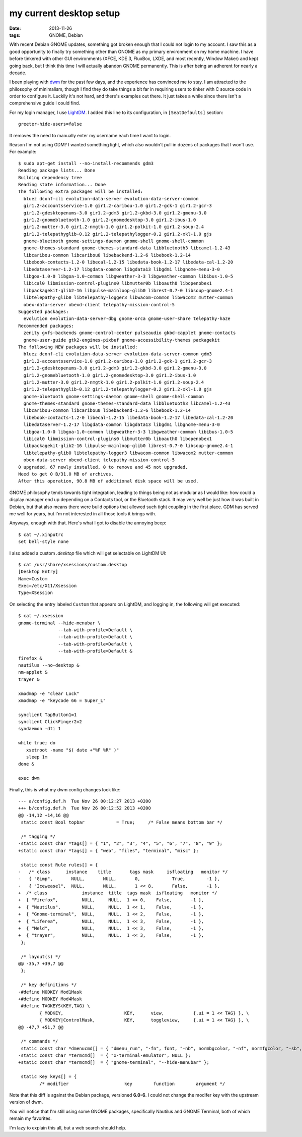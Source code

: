 my current desktop setup
========================

:date: 2013-11-26
:tags: GNOME, Debian


With recent Debian GNOME updates, something got broken enough that I
could not login to my account. I saw this as a good
opportunity to finally try something other than GNOME as my primary
environment on my home machine. I have before tinkered with other GUI
environments (XFCE, KDE 3, FluxBox, LXDE, and most recently, Window
Maker) and kept going back, but I think this time I will actually
abandon GNOME permanently. This is after being an adherent for nearly
a decade.

I been playing with dwm__ for the past few days, and the experience
has convinced me to stay. I am attracted to the philosophy of
minimalism, though I find they do take things a bit far in requiring
users to tinker with C source code in order to configure it. Luckily
it's not hard, and there's examples out there. It just takes a while
since there isn't a comprehensive guide I could find.

For my login manager, I use LightDM__. I added this line to its
configuration, in ``[SeatDefaults]`` section::

  greeter-hide-users=false

It removes the need to manually enter my username each time I want to
login.

Reason I'm not using GDM? I wanted something light, which also
wouldn't pull in dozens of packages that I won't use. For example::

    $ sudo apt-get install --no-install-recommends gdm3
    Reading package lists... Done
    Building dependency tree       
    Reading state information... Done
    The following extra packages will be installed:
      bluez dconf-cli evolution-data-server evolution-data-server-common
      gir1.2-accountsservice-1.0 gir1.2-caribou-1.0 gir1.2-gck-1 gir1.2-gcr-3
      gir1.2-gdesktopenums-3.0 gir1.2-gdm3 gir1.2-gkbd-3.0 gir1.2-gmenu-3.0
      gir1.2-gnomebluetooth-1.0 gir1.2-gnomedesktop-3.0 gir1.2-ibus-1.0
      gir1.2-mutter-3.0 gir1.2-nmgtk-1.0 gir1.2-polkit-1.0 gir1.2-soup-2.4
      gir1.2-telepathyglib-0.12 gir1.2-telepathylogger-0.2 gir1.2-xkl-1.0 gjs
      gnome-bluetooth gnome-settings-daemon gnome-shell gnome-shell-common
      gnome-themes-standard gnome-themes-standard-data libbluetooth3 libcamel-1.2-43
      libcaribou-common libcaribou0 libebackend-1.2-6 libebook-1.2-14
      libebook-contacts-1.2-0 libecal-1.2-15 libedata-book-1.2-17 libedata-cal-1.2-20
      libedataserver-1.2-17 libgdata-common libgdata13 libgdm1 libgnome-menu-3-0
      libgoa-1.0-0 libgoa-1.0-common libgweather-3-3 libgweather-common libibus-1.0-5
      libical0 libmission-control-plugins0 libmutter0b liboauth0 libopenobex1
      libpackagekit-glib2-16 libpulse-mainloop-glib0 librest-0.7-0 libsoup-gnome2.4-1
      libtelepathy-glib0 libtelepathy-logger3 libwacom-common libwacom2 mutter-common
      obex-data-server obexd-client telepathy-mission-control-5
    Suggested packages:
      evolution evolution-data-server-dbg gnome-orca gnome-user-share telepathy-haze
    Recommended packages:
      zenity gvfs-backends gnome-control-center pulseaudio gkbd-capplet gnome-contacts
      gnome-user-guide gtk2-engines-pixbuf gnome-accessibility-themes packagekit
    The following NEW packages will be installed:
      bluez dconf-cli evolution-data-server evolution-data-server-common gdm3
      gir1.2-accountsservice-1.0 gir1.2-caribou-1.0 gir1.2-gck-1 gir1.2-gcr-3
      gir1.2-gdesktopenums-3.0 gir1.2-gdm3 gir1.2-gkbd-3.0 gir1.2-gmenu-3.0
      gir1.2-gnomebluetooth-1.0 gir1.2-gnomedesktop-3.0 gir1.2-ibus-1.0
      gir1.2-mutter-3.0 gir1.2-nmgtk-1.0 gir1.2-polkit-1.0 gir1.2-soup-2.4
      gir1.2-telepathyglib-0.12 gir1.2-telepathylogger-0.2 gir1.2-xkl-1.0 gjs
      gnome-bluetooth gnome-settings-daemon gnome-shell gnome-shell-common
      gnome-themes-standard gnome-themes-standard-data libbluetooth3 libcamel-1.2-43
      libcaribou-common libcaribou0 libebackend-1.2-6 libebook-1.2-14
      libebook-contacts-1.2-0 libecal-1.2-15 libedata-book-1.2-17 libedata-cal-1.2-20
      libedataserver-1.2-17 libgdata-common libgdata13 libgdm1 libgnome-menu-3-0
      libgoa-1.0-0 libgoa-1.0-common libgweather-3-3 libgweather-common libibus-1.0-5
      libical0 libmission-control-plugins0 libmutter0b liboauth0 libopenobex1
      libpackagekit-glib2-16 libpulse-mainloop-glib0 librest-0.7-0 libsoup-gnome2.4-1
      libtelepathy-glib0 libtelepathy-logger3 libwacom-common libwacom2 mutter-common
      obex-data-server obexd-client telepathy-mission-control-5
    0 upgraded, 67 newly installed, 0 to remove and 45 not upgraded.
    Need to get 0 B/31.0 MB of archives.
    After this operation, 90.8 MB of additional disk space will be used.



GNOME philosophy tends towards tight integration, leading to things
being not as modular as I would like: how could a display manager end
up depending on a Contacts tool, or the Bluetooth stack. It may very
well be just how it was built in Debian, but that also means there
were build options that allowed such tight coupling in the first
place. GDM has served me well for years, but I'm not interested in all
those tools it brings with.

Anyways, enough with that. Here's what I got to disable the annoying
beep::

  $ cat ~/.xinputrc
  set bell-style none

I also added a custom `.desktop` file which will get selectable on
LightDM UI::

    $ cat /usr/share/xsessions/custom.desktop
    [Desktop Entry]
    Name=Custom
    Exec=/etc/X11/Xsession
    Type=XSession

On selecting the entry labeled ``Custom`` that appears on LightDM,
and logging in, the following will get executed::

  $ cat ~/.xsession
  gnome-terminal --hide-menubar \
                 --tab-with-profile=Default \
                 --tab-with-profile=Default \
                 --tab-with-profile=Default \
                 --tab-with-profile=Default &
  firefox &
  nautilus --no-desktop &
  nm-applet &
  trayer &

  xmodmap -e "clear Lock"
  xmodmap -e "keycode 66 = Super_L"

  synclient TapButton1=1
  synclient ClickFinger2=2
  syndaemon -dti 1

  while true; do
     xsetroot -name "$( date +"%F %R" )"
     sleep 1m
  done &

  exec dwm

Finally, this is what my dwm config changes look like::

    --- a/config.def.h	Tue Nov 26 00:12:27 2013 +0200
    +++ b/config.def.h	Tue Nov 26 00:12:52 2013 +0200
    @@ -14,12 +14,16 @@
     static const Bool topbar            = True;     /* False means bottom bar */

     /* tagging */
    -static const char *tags[] = { "1", "2", "3", "4", "5", "6", "7", "8", "9" };
    +static const char *tags[] = { "web", "files", "terminal", "misc" };

     static const Rule rules[] = {
    -	/* class      instance    title       tags mask     isfloating   monitor */
    -	{ "Gimp",       NULL,       NULL,       0,            True,        -1 },
    -	{ "Iceweasel",  NULL,       NULL,       1 << 8,       False,       -1 },
    +  /* class             instance  title  tags mask  isfloating   monitor */
    +  { "Firefox",         NULL,     NULL,  1 << 0,    False,       -1 },
    +  { "Nautilus",        NULL,     NULL,  1 << 1,    False,       -1 },
    +  { "Gnome-terminal",  NULL,     NULL,  1 << 2,    False,       -1 },
    +  { "Liferea",         NULL,     NULL,  1 << 3,    False,       -1 },
    +  { "Meld",            NULL,     NULL,  1 << 3,    False,       -1 },
    +  { "trayer",          NULL,     NULL,  1 << 3,    False,       -1 },
     };

     /* layout(s) */
    @@ -35,7 +39,7 @@
     };

     /* key definitions */
    -#define MODKEY Mod1Mask
    +#define MODKEY Mod4Mask
     #define TAGKEYS(KEY,TAG) \
            { MODKEY,                       KEY,      view,           {.ui = 1 << TAG} }, \
            { MODKEY|ControlMask,           KEY,      toggleview,     {.ui = 1 << TAG} }, \
    @@ -47,7 +51,7 @@

     /* commands */
     static const char *dmenucmd[] = { "dmenu_run", "-fn", font, "-nb", normbgcolor, "-nf", normfgcolor, "-sb", selbgcolor, "-sf", selfgcolor, NULL };
    -static const char *termcmd[]  = { "x-terminal-emulator", NULL };
    +static const char *termcmd[]  = { "gnome-terminal", "--hide-menubar" };

     static Key keys[] = {
            /* modifier                     key        function        argument */


Note that this diff is against the Debian package, versioned **6.0-6**. I
could not change the modifer key with the upstream version of dwm.

You will notice that I'm still using some GNOME packages, specifically
Nautilus and GNOME Terminal, both of which remain my favorites.

I'm lazy to explain this all, but a web search should help.


__ http://dwm.suckless.org
__ http://www.freedesktop.org/wiki/Software/LightDM
